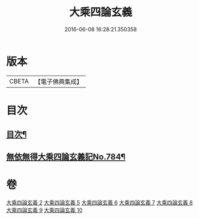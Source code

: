 #+TITLE: 大乘四論玄義 
#+DATE: 2016-06-08 16:28:21.350358

* 版本
 |     CBETA|【電子佛典集成】|

* 目次
** [[file:KR6m0050_002.txt::002-0556a2][目次¶]]
** [[file:KR6m0050_002.txt::002-0556c6][無依無得大乘四論玄義記No.784¶]]

* 卷
[[file:KR6m0050_002.txt][大乘四論玄義 2]]
[[file:KR6m0050_005.txt][大乘四論玄義 5]]
[[file:KR6m0050_006.txt][大乘四論玄義 6]]
[[file:KR6m0050_007.txt][大乘四論玄義 7]]
[[file:KR6m0050_008.txt][大乘四論玄義 8]]
[[file:KR6m0050_009.txt][大乘四論玄義 9]]
[[file:KR6m0050_010.txt][大乘四論玄義 10]]

